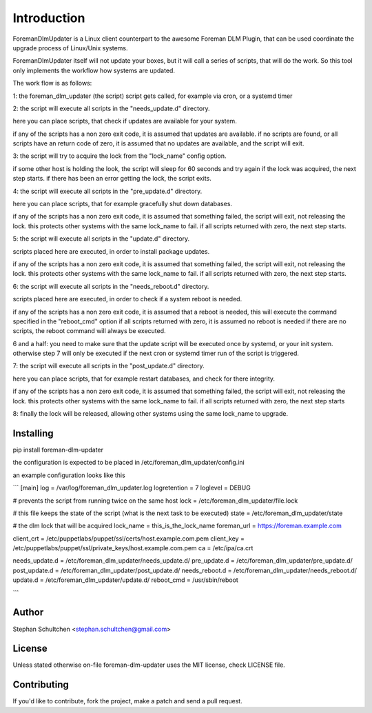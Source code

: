 Introduction
************
ForemanDlmUpdater is a Linux client counterpart to the awesome Foreman DLM Plugin,
that can be used coordinate the upgrade process of Linux/Unix systems.

ForemanDlmUpdater itself will not update your boxes, but it will call a series of scripts,
that will do the work. So this tool only implements the workflow how systems are updated.

The work flow is as follows:

1: the foreman_dlm_updater (the script) script gets called, for example via cron, or a systemd timer

2: the script will execute all scripts in the "needs_update.d" directory.

here you can place scripts, that check if updates are available for your system.

if any of the scripts has a non zero exit code, it is assumed that updates are available.
if no scripts are found, or all scripts have an return code of zero,
it is assumed that no updates are available, and the script will exit.

3: the script will try to acquire the lock from the "lock_name" config option.

if some other host is holding the look, the script will sleep for 60 seconds and try again
if the lock was acquired, the next step starts.
if there has been an error getting the lock, the script exits.

4: the script will execute all scripts in the "pre_update.d" directory.

here you can place scripts, that for example gracefully shut down databases.

if any of the scripts has a non zero exit code, it is assumed that something failed,
the script will exit, not releasing the lock. this protects other systems with the same lock_name to fail.
if all scripts returned with zero, the next step starts.


5: the script will execute all scripts in the "update.d" directory.

scripts placed here are executed, in order to install package updates.

if any of the scripts has a non zero exit code, it is assumed that something failed,
the script will exit, not releasing the lock. this protects other systems with the same lock_name to fail.
if all scripts returned with zero, the next step starts.

6: the script will execute all scripts in the "needs_reboot.d" directory.

scripts placed here are executed, in order to check if a system reboot is needed.

if any of the scripts has a non zero exit code, it is assumed that a reboot is needed,
this will execute the command specified in the "reboot_cmd" option
if all scripts returned with zero, it is assumed no reboot is needed
if there are no scripts, the reboot command will always be executed.

6 and a half: you need to make sure that the update script will be executed once by systemd, or your init system.
otherwise step 7 will only be executed if the next cron or systemd timer run of the script is triggered.

7: the script will execute all scripts in the "post_update.d" directory.

here you can place scripts, that for example restart databases, and check for there integrity.

if any of the scripts has a non zero exit code, it is assumed that something failed,
the script will exit, not releasing the lock. this protects other systems with the same lock_name to fail.
if all scripts returned with zero, the next step starts

8: finally the lock will be released, allowing other systems using the same lock_name to upgrade.


Installing
----------

pip install foreman-dlm-updater

the configuration is expected to be placed in /etc/foreman_dlm_updater/config.ini

an example configuration looks like this

```
[main]
log = /var/log/foreman_dlm_updater.log
logretention = 7
loglevel = DEBUG

# prevents the script from running twice on the same host
lock = /etc/foreman_dlm_updater/file.lock

# this file keeps the state of the script (what is the next task to be executed)
state = /etc/foreman_dlm_updater/state

# the dlm lock that will be acquired
lock_name = this_is_the_lock_name
foreman_url = https://foreman.example.com

client_crt = /etc/puppetlabs/puppet/ssl/certs/host.example.com.pem
client_key = /etc/puppetlabs/puppet/ssl/private_keys/host.example.com.pem
ca = /etc/ipa/ca.crt

needs_update.d = /etc/foreman_dlm_updater/needs_update.d/
pre_update.d = /etc/foreman_dlm_updater/pre_update.d/
post_update.d = /etc/foreman_dlm_updater/post_update.d/
needs_reboot.d = /etc/foreman_dlm_updater/needs_reboot.d/
update.d = /etc/foreman_dlm_updater/update.d/
reboot_cmd = /usr/sbin/reboot

```


Author
------

Stephan Schultchen <stephan.schultchen@gmail.com>

License
-------

Unless stated otherwise on-file foreman-dlm-updater uses the MIT license,
check LICENSE file.

Contributing
------------

If you'd like to contribute, fork the project, make a patch and send a pull
request.